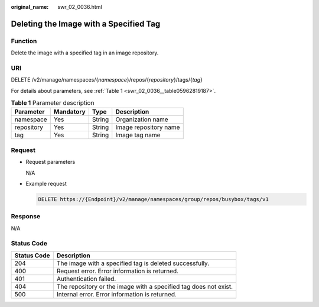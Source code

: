 :original_name: swr_02_0036.html

.. _swr_02_0036:

Deleting the Image with a Specified Tag
=======================================

Function
--------

Delete the image with a specified tag in an image repository.

URI
---

DELETE /v2/manage/namespaces/{*namespace*}/repos/{*repository*}/tags/{*tag*}

For details about parameters, see :ref:`Table 1 <swr_02_0036__table05962819187>`.

.. _swr_02_0036__table05962819187:

.. table:: **Table 1** Parameter description

   ========== ========= ====== =====================
   Parameter  Mandatory Type   Description
   ========== ========= ====== =====================
   namespace  Yes       String Organization name
   repository Yes       String Image repository name
   tag        Yes       String Image tag name
   ========== ========= ====== =====================

Request
-------

-  Request parameters

   N/A

-  Example request

   .. code-block:: text

      DELETE https://{Endpoint}/v2/manage/namespaces/group/repos/busybox/tags/v1

Response
--------

N/A

Status Code
-----------

+-------------+------------------------------------------------------------------+
| Status Code | Description                                                      |
+=============+==================================================================+
| 204         | The image with a specified tag is deleted successfully.          |
+-------------+------------------------------------------------------------------+
| 400         | Request error. Error information is returned.                    |
+-------------+------------------------------------------------------------------+
| 401         | Authentication failed.                                           |
+-------------+------------------------------------------------------------------+
| 404         | The repository or the image with a specified tag does not exist. |
+-------------+------------------------------------------------------------------+
| 500         | Internal error. Error information is returned.                   |
+-------------+------------------------------------------------------------------+
